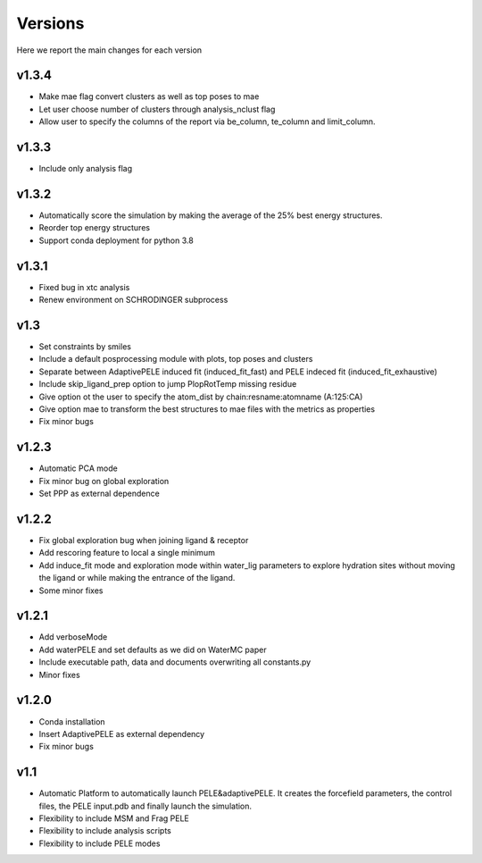 Versions
############

Here we report the main changes for each version


v1.3.4
=======================

- Make mae flag convert clusters as well as top poses to mae

- Let user choose number of clusters through analysis_nclust flag

- Allow user to specify the columns of the report via be_column, te_column and limit_column.

v1.3.3
=======================

- Include only analysis flag

v1.3.2
=======================

- Automatically score the simulation by making the average of the 25% best energy structures.

- Reorder top energy structures

- Support conda deployment for python 3.8

v1.3.1
=======================

- Fixed bug in xtc analysis

- Renew environment on SCHRODINGER subprocess

v1.3
=======================

- Set constraints by smiles

- Include a default posprocessing module with plots, top poses and clusters
  
- Separate between AdaptivePELE induced fit (induced_fit_fast) and PELE indeced fit (induced_fit_exhaustive)

- Include skip_ligand_prep option to jump PlopRotTemp missing residue

- Give option ot the user to specify the atom_dist by chain:resname:atomname (A:125:CA)

- Give option mae to transform the best structures to mae files with the metrics as properties

- Fix minor bugs

v1.2.3
=======================

- Automatic PCA mode

- Fix minor bug on global exploration

- Set PPP as external dependence

v1.2.2
=======================

- Fix global exploration bug when joining ligand & receptor

- Add rescoring feature to local a single minimum

- Add induce_fit mode and exploration mode within water_lig parameters to explore hydration sites without moving the ligand or while making the entrance of the ligand.

- Some minor fixes


v1.2.1
=======================

- Add verboseMode

- Add waterPELE and set defaults as we did on WaterMC paper

- Include executable path, data and documents overwriting all constants.py

- Minor fixes

v1.2.0
=======================

- Conda installation

- Insert AdaptivePELE as external dependency

- Fix minor bugs

v1.1
=======================

- Automatic Platform to automatically launch PELE&adaptivePELE. It creates the forcefield parameters, the control files, the PELE input.pdb and finally launch the simulation.

- Flexibility to include MSM and Frag PELE

- Flexibility to include analysis scripts

- Flexibility to include PELE modes
